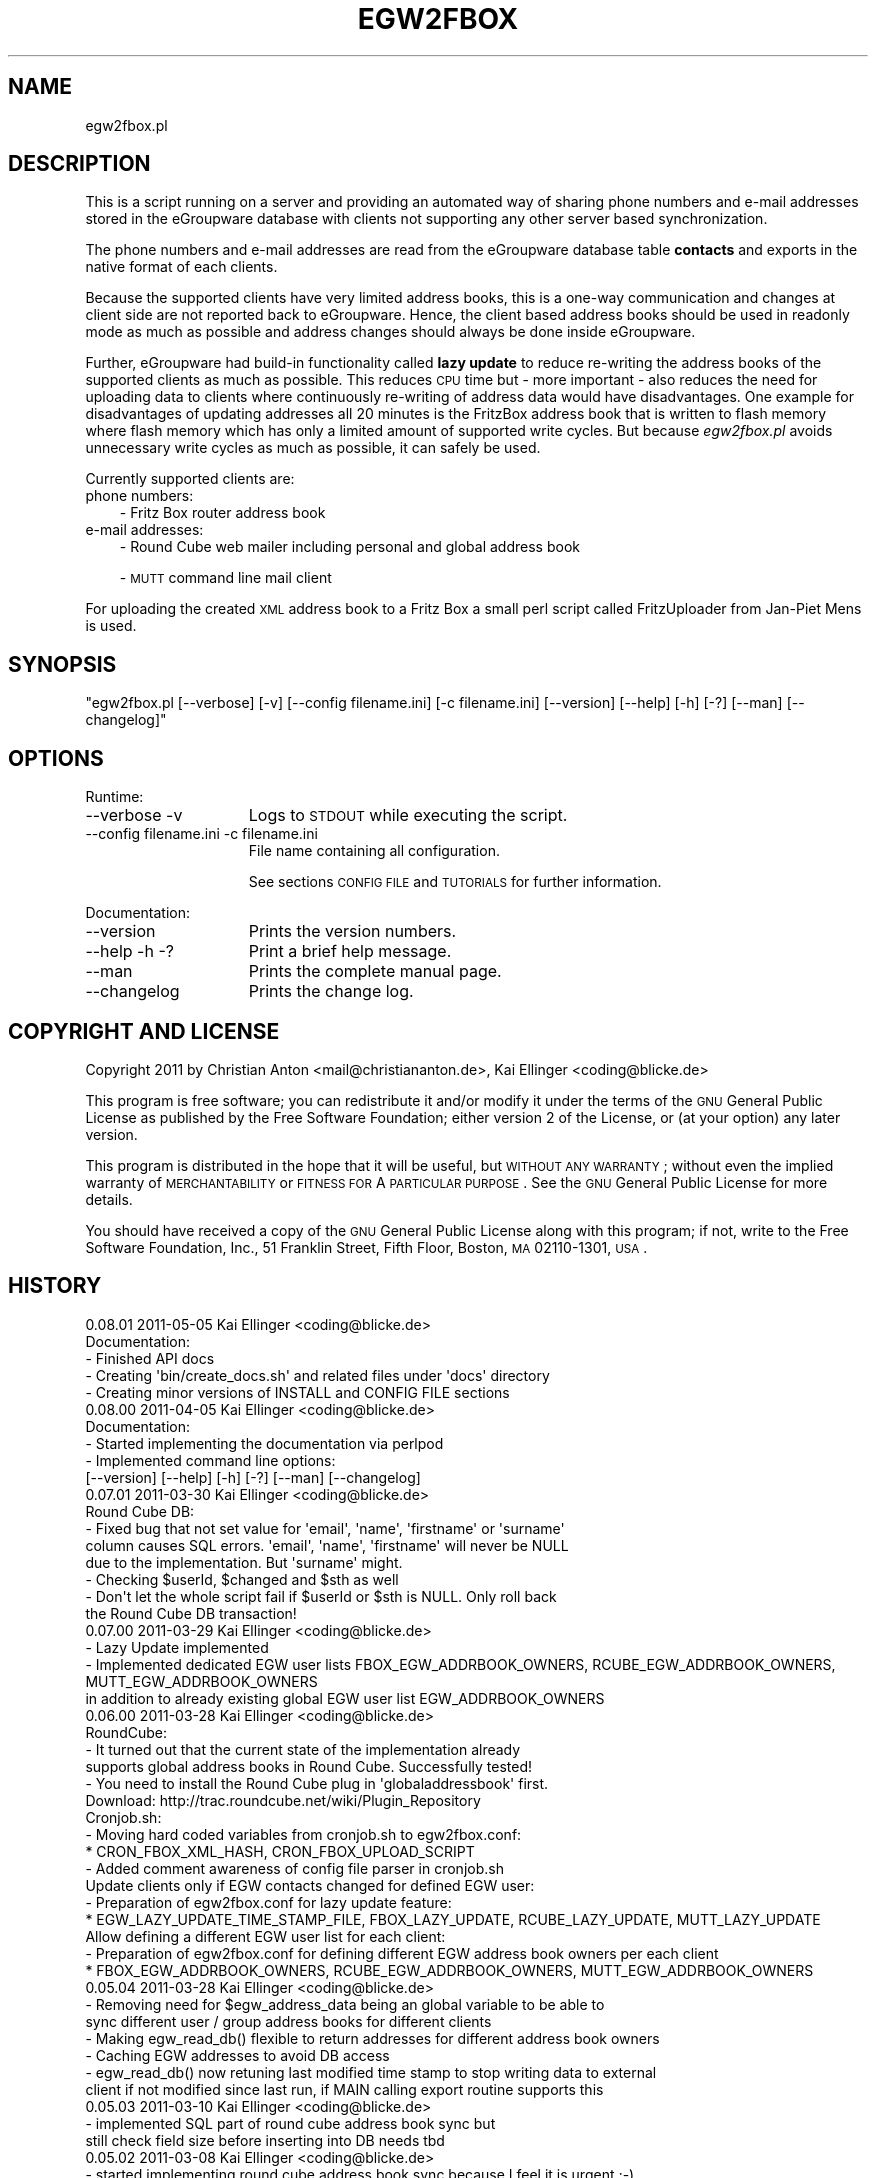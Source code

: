 .\" Automatically generated by Pod::Man 2.16 (Pod::Simple 3.05)
.\"
.\" Standard preamble:
.\" ========================================================================
.de Sh \" Subsection heading
.br
.if t .Sp
.ne 5
.PP
\fB\\$1\fR
.PP
..
.de Sp \" Vertical space (when we can't use .PP)
.if t .sp .5v
.if n .sp
..
.de Vb \" Begin verbatim text
.ft CW
.nf
.ne \\$1
..
.de Ve \" End verbatim text
.ft R
.fi
..
.\" Set up some character translations and predefined strings.  \*(-- will
.\" give an unbreakable dash, \*(PI will give pi, \*(L" will give a left
.\" double quote, and \*(R" will give a right double quote.  \*(C+ will
.\" give a nicer C++.  Capital omega is used to do unbreakable dashes and
.\" therefore won't be available.  \*(C` and \*(C' expand to `' in nroff,
.\" nothing in troff, for use with C<>.
.tr \(*W-
.ds C+ C\v'-.1v'\h'-1p'\s-2+\h'-1p'+\s0\v'.1v'\h'-1p'
.ie n \{\
.    ds -- \(*W-
.    ds PI pi
.    if (\n(.H=4u)&(1m=24u) .ds -- \(*W\h'-12u'\(*W\h'-12u'-\" diablo 10 pitch
.    if (\n(.H=4u)&(1m=20u) .ds -- \(*W\h'-12u'\(*W\h'-8u'-\"  diablo 12 pitch
.    ds L" ""
.    ds R" ""
.    ds C` ""
.    ds C' ""
'br\}
.el\{\
.    ds -- \|\(em\|
.    ds PI \(*p
.    ds L" ``
.    ds R" ''
'br\}
.\"
.\" Escape single quotes in literal strings from groff's Unicode transform.
.ie \n(.g .ds Aq \(aq
.el       .ds Aq '
.\"
.\" If the F register is turned on, we'll generate index entries on stderr for
.\" titles (.TH), headers (.SH), subsections (.Sh), items (.Ip), and index
.\" entries marked with X<> in POD.  Of course, you'll have to process the
.\" output yourself in some meaningful fashion.
.ie \nF \{\
.    de IX
.    tm Index:\\$1\t\\n%\t"\\$2"
..
.    nr % 0
.    rr F
.\}
.el \{\
.    de IX
..
.\}
.\"
.\" Accent mark definitions (@(#)ms.acc 1.5 88/02/08 SMI; from UCB 4.2).
.\" Fear.  Run.  Save yourself.  No user-serviceable parts.
.    \" fudge factors for nroff and troff
.if n \{\
.    ds #H 0
.    ds #V .8m
.    ds #F .3m
.    ds #[ \f1
.    ds #] \fP
.\}
.if t \{\
.    ds #H ((1u-(\\\\n(.fu%2u))*.13m)
.    ds #V .6m
.    ds #F 0
.    ds #[ \&
.    ds #] \&
.\}
.    \" simple accents for nroff and troff
.if n \{\
.    ds ' \&
.    ds ` \&
.    ds ^ \&
.    ds , \&
.    ds ~ ~
.    ds /
.\}
.if t \{\
.    ds ' \\k:\h'-(\\n(.wu*8/10-\*(#H)'\'\h"|\\n:u"
.    ds ` \\k:\h'-(\\n(.wu*8/10-\*(#H)'\`\h'|\\n:u'
.    ds ^ \\k:\h'-(\\n(.wu*10/11-\*(#H)'^\h'|\\n:u'
.    ds , \\k:\h'-(\\n(.wu*8/10)',\h'|\\n:u'
.    ds ~ \\k:\h'-(\\n(.wu-\*(#H-.1m)'~\h'|\\n:u'
.    ds / \\k:\h'-(\\n(.wu*8/10-\*(#H)'\z\(sl\h'|\\n:u'
.\}
.    \" troff and (daisy-wheel) nroff accents
.ds : \\k:\h'-(\\n(.wu*8/10-\*(#H+.1m+\*(#F)'\v'-\*(#V'\z.\h'.2m+\*(#F'.\h'|\\n:u'\v'\*(#V'
.ds 8 \h'\*(#H'\(*b\h'-\*(#H'
.ds o \\k:\h'-(\\n(.wu+\w'\(de'u-\*(#H)/2u'\v'-.3n'\*(#[\z\(de\v'.3n'\h'|\\n:u'\*(#]
.ds d- \h'\*(#H'\(pd\h'-\w'~'u'\v'-.25m'\f2\(hy\fP\v'.25m'\h'-\*(#H'
.ds D- D\\k:\h'-\w'D'u'\v'-.11m'\z\(hy\v'.11m'\h'|\\n:u'
.ds th \*(#[\v'.3m'\s+1I\s-1\v'-.3m'\h'-(\w'I'u*2/3)'\s-1o\s+1\*(#]
.ds Th \*(#[\s+2I\s-2\h'-\w'I'u*3/5'\v'-.3m'o\v'.3m'\*(#]
.ds ae a\h'-(\w'a'u*4/10)'e
.ds Ae A\h'-(\w'A'u*4/10)'E
.    \" corrections for vroff
.if v .ds ~ \\k:\h'-(\\n(.wu*9/10-\*(#H)'\s-2\u~\d\s+2\h'|\\n:u'
.if v .ds ^ \\k:\h'-(\\n(.wu*10/11-\*(#H)'\v'-.4m'^\v'.4m'\h'|\\n:u'
.    \" for low resolution devices (crt and lpr)
.if \n(.H>23 .if \n(.V>19 \
\{\
.    ds : e
.    ds 8 ss
.    ds o a
.    ds d- d\h'-1'\(ga
.    ds D- D\h'-1'\(hy
.    ds th \o'bp'
.    ds Th \o'LP'
.    ds ae ae
.    ds Ae AE
.\}
.rm #[ #] #H #V #F C
.\" ========================================================================
.\"
.IX Title "EGW2FBOX 1"
.TH EGW2FBOX 1 "2011-05-07" "perl v5.10.0" "User Contributed Perl Documentation"
.\" For nroff, turn off justification.  Always turn off hyphenation; it makes
.\" way too many mistakes in technical documents.
.if n .ad l
.nh
.SH "NAME"
egw2fbox.pl
.SH "DESCRIPTION"
.IX Header "DESCRIPTION"
This is a script running on a server and providing an automated way of sharing phone numbers and 
e\-mail addresses stored in the eGroupware database with clients not supporting any other server based 
synchronization.
.PP
The phone numbers and e\-mail addresses are read from the eGroupware database table \fBcontacts\fR and 
exports in the native format of each clients.
.PP
Because the supported clients have very limited address books, this is a one-way communication 
and changes at client side are not reported back to eGroupware. Hence, the client based address books 
should be used in readonly mode as much as possible and address changes should always be done inside 
eGroupware.
.PP
Further, eGroupware had build-in functionality called \fBlazy update\fR to reduce re-writing the address 
books of the supported clients as much as possible. This reduces \s-1CPU\s0 time but \- more important \- also 
reduces the need for uploading data to clients where continuously re-writing of address data would have 
disadvantages. One example for disadvantages of updating addresses all 20 minutes is the FritzBox address 
book that is written to flash memory where flash memory which has only a limited amount of supported 
write cycles. But because \fIegw2fbox.pl\fR avoids unnecessary write cycles as much as possible, it can 
safely be used.
.PP
Currently supported clients are:
.IP "phone numbers:" 3
.IX Item "phone numbers:"
\&\- Fritz Box router address book
.IP "e\-mail addresses:" 3
.IX Item "e-mail addresses:"
\&\- Round Cube web mailer including personal and global address book
.Sp
\&\- \s-1MUTT\s0 command line mail client
.PP
For uploading the created \s-1XML\s0 address book to a Fritz Box a small perl script called FritzUploader from Jan-Piet Mens is used.
.SH "SYNOPSIS"
.IX Header "SYNOPSIS"
\&\f(CW\*(C`egw2fbox.pl [\-\-verbose] [\-v] [\-\-config filename.ini] [\-c filename.ini] [\-\-version] [\-\-help] [\-h] [\-?] [\-\-man] [\-\-changelog]\*(C'\fR
.SH "OPTIONS"
.IX Header "OPTIONS"
Runtime:
.IP "\-\-verbose \-v" 15
.IX Item "--verbose -v"
Logs to \s-1STDOUT\s0 while executing the script.
.IP "\-\-config filename.ini   \-c filename.ini" 15
.IX Item "--config filename.ini   -c filename.ini"
File name containing all configuration.
.Sp
See sections \s-1CONFIG\s0 \s-1FILE\s0 and \s-1TUTORIALS\s0 for further information.
.PP
Documentation:
.IP "\-\-version" 15
.IX Item "--version"
Prints the version numbers.
.IP "\-\-help \-h \-?" 15
.IX Item "--help -h -?"
Print a brief help message.
.IP "\-\-man" 15
.IX Item "--man"
Prints the complete manual page.
.IP "\-\-changelog" 15
.IX Item "--changelog"
Prints the change log.
.SH "COPYRIGHT AND LICENSE"
.IX Header "COPYRIGHT AND LICENSE"
Copyright 2011 by Christian Anton <mail@christiananton.de>, Kai Ellinger <coding@blicke.de>
.PP
This program is free software; you can redistribute it and/or modify
it under the terms of the \s-1GNU\s0 General Public License as published by
the Free Software Foundation; either version 2 of the License, or
(at your option) any later version.
.PP
This program is distributed in the hope that it will be useful,
but \s-1WITHOUT\s0 \s-1ANY\s0 \s-1WARRANTY\s0; without even the implied warranty of
\&\s-1MERCHANTABILITY\s0 or \s-1FITNESS\s0 \s-1FOR\s0 A \s-1PARTICULAR\s0 \s-1PURPOSE\s0.  See the
\&\s-1GNU\s0 General Public License for more details.
.PP
You should have received a copy of the \s-1GNU\s0 General Public License
along with this program; if not, write to the Free Software
Foundation, Inc., 51 Franklin Street, Fifth Floor, Boston,
\&\s-1MA\s0 02110\-1301, \s-1USA\s0.
.SH "HISTORY"
.IX Header "HISTORY"
.Vb 5
\& 0.08.01 2011\-05\-05 Kai Ellinger <coding@blicke.de>
\&       Documentation:
\&       \- Finished API docs
\&       \- Creating \*(Aqbin/create_docs.sh\*(Aq and related files under \*(Aqdocs\*(Aq directory
\&       \- Creating minor versions of INSTALL and CONFIG FILE sections
\&
\& 0.08.00 2011\-04\-05 Kai Ellinger <coding@blicke.de>
\&       Documentation:
\&       \- Started implementing the documentation via perlpod
\&       \- Implemented command line options:
\&         [\-\-version] [\-\-help] [\-h] [\-?] [\-\-man] [\-\-changelog]
\&
\& 0.07.01 2011\-03\-30 Kai Ellinger <coding@blicke.de>
\&       Round Cube DB:
\&       \- Fixed bug that not set value for \*(Aqemail\*(Aq, \*(Aqname\*(Aq, \*(Aqfirstname\*(Aq or \*(Aqsurname\*(Aq 
\&         column causes SQL errors. \*(Aqemail\*(Aq, \*(Aqname\*(Aq, \*(Aqfirstname\*(Aq will never be NULL
\&         due to the implementation. But \*(Aqsurname\*(Aq might.
\&       \- Checking $userId, $changed and $sth as well
\&       \- Don\*(Aqt let the whole script fail if $userId or $sth is NULL. Only roll back 
\&         the Round Cube DB transaction!
\&
\& 0.07.00 2011\-03\-29 Kai Ellinger <coding@blicke.de>
\&       \- Lazy Update implemented
\&       \- Implemented dedicated EGW user lists FBOX_EGW_ADDRBOOK_OWNERS, RCUBE_EGW_ADDRBOOK_OWNERS, MUTT_EGW_ADDRBOOK_OWNERS
\&         in addition to already existing global EGW user list EGW_ADDRBOOK_OWNERS
\&
\& 0.06.00 2011\-03\-28 Kai Ellinger <coding@blicke.de>
\&       RoundCube:
\&       \- It turned out that the current state of the implementation already 
\&         supports global address books in Round Cube. Successfully tested!
\&       \- You need to install the Round Cube plug in \*(Aqglobaladdressbook\*(Aq first.
\&         Download: http://trac.roundcube.net/wiki/Plugin_Repository
\&
\&       Cronjob.sh:
\&       \- Moving hard coded variables from cronjob.sh to egw2fbox.conf:
\&          * CRON_FBOX_XML_HASH, CRON_FBOX_UPLOAD_SCRIPT
\&       \- Added comment awareness of config file parser in cronjob.sh
\&
\&       Update clients only if EGW contacts changed for defined EGW user:
\&       \- Preparation of egw2fbox.conf for lazy update feature:
\&          * EGW_LAZY_UPDATE_TIME_STAMP_FILE, FBOX_LAZY_UPDATE, RCUBE_LAZY_UPDATE, MUTT_LAZY_UPDATE
\&
\&       Allow defining a different EGW user list for each client:
\&       \- Preparation of egw2fbox.conf for defining different EGW address book owners per each client
\&          * FBOX_EGW_ADDRBOOK_OWNERS, RCUBE_EGW_ADDRBOOK_OWNERS, MUTT_EGW_ADDRBOOK_OWNERS
\&
\& 0.05.04 2011\-03\-28 Kai Ellinger <coding@blicke.de>
\&       \- Removing need for $egw_address_data being an global variable to be able to 
\&         sync different user / group address books for different clients
\&       \- Making egw_read_db() flexible to return addresses for different address book owners
\&       \- Caching EGW addresses to avoid DB access
\&       \- egw_read_db() now retuning last modified time stamp to stop writing data to external
\&         client if not modified since last run, if MAIN calling export routine supports this
\&
\& 0.05.03 2011\-03\-10 Kai Ellinger <coding@blicke.de>
\&       \- implemented SQL part of round cube address book sync but
\&         still check field size before inserting into DB needs tbd
\&
\& 0.05.02 2011\-03\-08 Kai Ellinger <coding@blicke.de>
\&       \- started implementing round cube address book sync because I feel it is urgent ;\-)
\&         did not touch any SQL code, need to update all TO DOs with inserting SQL code
\&       \- remove need for $FRITZXML being a global variable
\&
\& 0.05.01 2011\-03\-04 Christian Anton <mail@christiananton.de>
\&       \- tidy up code to fulfill Perl::Critic tests at "gentle" severity:
\&       http://www.perlcritic.org/
\&
\& 0.05.00 2011\-03\-04 Christian Anton <mail@christiananton.de>, Kai Ellinger <coding@blicke.de>
\&       \- data is requested from DB in UTF8 and explicitly converted in desired encoding
\&         inside of fbox_write_xml_contact function
\&       \- mutt export function now writes aliases file in UTF\-8 now. If you use anything
\&         different \- you\*(Aqre wrong!
\&       \- fixed bug: for private contact entries in FritzBox the home number was taken from
\&         database field tel_work instead of tel_home
\&       \- extended fbox_reformatTelNr to support local phone number annotation to work around
\&         inability of FritzBox to rewrite phone number for incoming calls
\&
\& 0.04.00 2011\-03\-02 Kai Ellinger <coding@blicke.de>
\&       \- added support for mutt address book including an example file showing 
\&         how to configure ~/.muttrc to support a local address book and a global
\&         EGW address book
\&       \- replaced time stamp in fritz box xml with real time stamp from database
\&         this feature is more interesting for round cube integration where we have
\&         a time stamp field in the round cube database
\&       \- added some comments
\&
\& 0.03.00 2011\-02\-26 Kai Ellinger <coding@blicke.de>
\&       \- Verbose function:
\&          * only prints if data was provided
\&          * avoiding unnecessary verbose function calls
\&          * avoiding runtime errors due to uninitialized data in verbose mode
\&       \- Respect that Fritzbox address book names can only have 25 characters
\&       \- EGW address book to Fritz Box phone book mapping:
\&         The Fritz Box Phone book knows 3 different telephone number types:
\&           \*(Aqwork\*(Aq, \*(Aqhome\*(Aq and \*(Aqmobile\*(Aq
\&         Each Fritz Box phone book entry can have up to 3 phone numbers.
\&         All 1\-3 phone numbers can be of same type or different types.
\&         * Compact mode (if one EGW address has 1\-3 phone numbers):
\&            EGW field tel_work          \-> FritzBox field type \*(Aqwork\*(Aq
\&            EGW field tel_cell          \-> FritzBox field type \*(Aqmobile\*(Aq
\&            EGW field tel_assistent     \-> FritzBox field type \*(Aqwork\*(Aq
\&            EGW field tel_home          \-> FritzBox field type \*(Aqhome\*(Aq
\&            EGW field tel_cell_private  \-> FritzBox field type \*(Aqmobile\*(Aq
\&            EGW field tel_other         \-> FritzBox field type \*(Aqhome\*(Aq
\&           NOTE: Because we only have 3 phone numbers, we stick on the right number types.
\&         * Business Fritz Box phone book entry (>3 phone numbers):
\&            EGW field tel_work          \-> FritzBox field type \*(Aqwork\*(Aq
\&            EGW field tel_cell          \-> FritzBox field type \*(Aqmobile\*(Aq
\&            EGW field tel_assistent     \-> FritzBox field type \*(Aqhome\*(Aq
\&           NOTE: On hand sets, the list order is work, mobile, home. That\*(Aqs why the
\&                 most important number is \*(Aqwork\*(Aq and the less important is \*(Aqhome\*(Aq here.
\&         * Private Fritz Box phone book entry (>3 phone numbers):
\&            EGW field tel_home          \-> FritzBox field type \*(Aqwork\*(Aq
\&            EGW field tel_cell_private  \-> FritzBox field type \*(Aqmobile\*(Aq
\&            EGW field tel_other         \-> FritzBox field type \*(Aqhome\*(Aq
\&           NOTE: On hand sets, the list order is work, mobile, home. That\*(Aqs why the
\&                 most important number is \*(Aqwork\*(Aq and the less important is \*(Aqhome\*(Aq here.
\&        \- Added EGW DB connect string check
\&        \- All EGW functions have now prefix \*(Aqegw_\*(Aq, all Fritz Box functions prefix
\&          \*(Aqfbox_\*(Aq and all Round Cube functions \*(Aqrcube_\*(Aq to prepare the source for
\&          adding the round cube sync.
\&
\& 0.02.00 2011\-02\-25 Christian Anton <mail@christiananton.de>
\&          implementing XML\-write as an extra function and implementing COMPACT_MODE which
\&          omits creating two contact entries for contacts which have only up to three numbers
\&
\& 0.01.00 2011\-02\-24 Kai Ellinger <coding@blicke.de>, Christian Anton <mail@christiananton.de>
\&          Initial version of this script, ready for world domination ;\-)
.Ve
.SH "INSTALLATION"
.IX Header "INSTALLATION"
\&\- A current version of \fB\s-1PERL\s0\fR is needed. \fIegw2fbox.pl\fR requires module \s-1DBI\s0 and DBD::Mysql. 
\&\fIfritzuploader.pl\fR requires module XML::Simple. All other modules needed to run the script 
are part of the standard perl library and don't need to be installed.
.PP
\&\- Download the head revision via <http://git.fibbs.org/?p=egw2fbox.git;a=snapshot;h=HEAD;sf=tgz>
.PP
\&\- Copy file \fIetc/egw2fbox.conf.default\fR to \fIetc/egw2fbox.conf\fR and update values according to your needs
.PP
\&\- Test in verbose mode: \f(CW\*(C`/path/to/egw2fbox/bin/cronjob.sh \-v \-c /path/to/egw2fbox/etc/egw2fbox.conf\*(C'\fR
.PP
\&\- Add to your crontab:
.PP
\&\f(CW\*(C`*/20 * * * * /path/to/egw2fbox/bin/cronjob.sh \-c /path/to/egw2fbox/etc/egw2fbox.conf\*(C'\fR
.SH "CONFIG FILE"
.IX Header "CONFIG FILE"
This section may later describes the structure of the \s-1INI\s0 file used by this script. 
Until now, see the comments in \fIegw2fbox.conf.default\fR.
.PP
* File \fIegw2fbox.pl\fR uses command line option \f(CW\*(C`\-config /path/to/fileName.ini\*(C'\fR, default is \fIegw2fbox.conf\fR.
.PP
* File \fIcronjob.sh\fR uses command line option \f(CW\*(C`\-c /path/to/fileName.ini\*(C'\fR, no default value.
.PP
* File \fIfritzuploader.pl\fR searches for the value of environment variable \s-1FRITZUPLOADERCFG\s0, default is \fIfritzuploader.conf\fR.
.Sh "eGoupware section"
.IX Subsection "eGoupware section"
Configuration settings related to the eGroupware database
.Sh "FritzBox section"
.IX Subsection "FritzBox section"
Configuration settings related to the Fritz Box
.Sh "Round Cube section"
.IX Subsection "Round Cube section"
Configuration settings related to the Round Cube database
.Sh "\s-1MUTT\s0 section"
.IX Subsection "MUTT section"
Configuration settings related to \s-1MUTT\s0
.SH "API"
.IX Header "API"
.Sh "Required Perl modules"
.IX Subsection "Required Perl modules"
Most Perl modules used by this program are part of the standard perl library perlmodlib <http://perldoc.perl.org/perlmodlib.html> and are installed by default.
.PP
The only modules that might not be available by default are to access the MySQL database and are named \s-1DBI\s0 and DBD::Mysql.
.Sh "Function check_args ()"
.IX Subsection "Function check_args ()"
This function is checking command line options and printing help messages if requested.
.PP
\&\s-1IN:\s0 No parameter
.PP
\&\s-1OUT:\s0 Returns nothing
.Sh "Function parse_config ()"
.IX Subsection "Function parse_config ()"
This function is parsing the config file given by command line option '\-c filename.ini'.
.PP
\&\s-1IN:\s0 No parameter
.PP
\&\s-1OUT:\s0 Returns nothing
.Sh "Function verbose (\s-1STRING\s0 message)"
.IX Subsection "Function verbose (STRING message)"
Printing out verbose messages if verbose mode is enabled.
.PP
\&\s-1IN:\s0 Takes the message to print out
.PP
\&\s-1OUT:\s0 Returns nothing
.Sh "Function sort_user_id_list (\s-1STRING\s0 user_id_list)"
.IX Subsection "Function sort_user_id_list (STRING user_id_list)"
This function is called by function find_EGW_user (\s-1STRING\s0 user_id_list) to sort 
the user list it looked up before.
.PP
This is needed to avoid unnecessary database accesses even the config parameters \s-1EGW_ADDRBOOK_OWNERS\s0, 
\&\s-1FBOX_EGW_ADDRBOOK_OWNERS\s0, \s-1RCUBE_EGW_ADDRBOOK_OWNERS\s0 and \s-1MUTT_EGW_ADDRBOOK_OWNERS\s0 list 
the user ids in different order and with different wide spaces.
.PP
The default Perl sort algorithm is used even if it is not a numeric algorithm. But this is not needed anyway.
.PP
\&\s-1IN:\s0 Takes an unsorted user id list string
.PP
\&\s-1OUT:\s0 Returns a sorted user id list string
.Sh "Function find_EGW_user (\s-1STRING\s0 config_parameter)"
.IX Subsection "Function find_EGW_user (STRING config_parameter)"
This function returns a sorted user id list string that is either defined by the global 
configuration parameter \s-1EGW_ADDRBOOK_OWNERS\s0 or one of the parameters
\&\s-1FBOX_EGW_ADDRBOOK_OWNERS\s0, \s-1RCUBE_EGW_ADDRBOOK_OWNERS\s0 and \s-1MUTT_EGW_ADDRBOOK_OWNERS\s0
to overwrite the global parameter.
.PP
\&\s-1IN:\s0 Config parameter name \s-1FBOX_EGW_ADDRBOOK_OWNERS\s0, \s-1RCUBE_EGW_ADDRBOOK_OWNERS\s0 or \s-1MUTT_EGW_ADDRBOOK_OWNERS\s0
.PP
\&\s-1OUT:\s0 Returns a sorted user id list string
.Sh "Function egw_read_db (\s-1STRING\s0 user_id_list)"
.IX Subsection "Function egw_read_db (STRING user_id_list)"
Connects to eGroupware database and looks up address book values for the given user id list including time stamp of last change.
.PP
\&\s-1IN:\s0 User id list to lookup
.PP
\&\s-1OUT:\s0 Returns two parameters:
.PP
\&\- all address data belonging to the user list
.PP
\&\- the time stamp when this list was modified the last time
.Sh "Function fbox_reformatTelNr (\s-1STRING\s0 phone_number)"
.IX Subsection "Function fbox_reformatTelNr (STRING phone_number)"
This is a helper function called by function fbox_write_xml_contact format the phone number in a way that the Fritz Box can resolve it.
How the phone number is formatted exactly is defined in the fritz box configuration section of the config file.
.PP
First, each phone number is re-formatted like 00498912345678. Later the phone numbers with the same country code or with the same area code 
get the leading numbers removed if configured.
.PP
This is needed because the Fritz Box can not recognize that phone number 00498912345678 is the same as 08912345678 calling from the 
same country is the same as 12345678 calling from the same city. But the right phone number syntax is very important to get the names 
resolved for incoming calls as well as to replace the phone numbers with the names in the phone call protocols maintain
that can either be viewed via web console or mail. Same is true for the incoming mail box calls that can be forwarded via e\-mail as well.
.PP
\&\s-1IN:\s0 Phone number in any format it can exist in eGrouware
.PP
\&\s-1OUT:\s0 Phone number formatted in a way that the Fritz Box can resolve incoming calls correctly
.Sh "Function fbox_write_xml_contact (\s-1HANDLE\s0 xml_file, \s-1STRING\s0 contact_name, \s-1STRING\s0 contact_name_suffix, \s-1ARRAY\s0 \s-1REF\s0 phone_numbers, \s-1NUMBER\s0 timestamp)"
.IX Subsection "Function fbox_write_xml_contact (HANDLE xml_file, STRING contact_name, STRING contact_name_suffix, ARRAY REF phone_numbers, NUMBER timestamp)"
This is a function called by function fbox_gen_fritz_xml for each single contact that needs to be written to the 
\&\s-1XML\s0 file. The contact name is formatted to fit into the restrictions of  the Fritz Box and the phones connected to it.
.PP
\&\s-1IN:\s0
.PP
\&\- handle for \s-1XML\s0 file
.PP
\&\- contact_name
.PP
\&\- contact_name_suffix = shift;
.PP
\&\- array ref with all phone numbers
.PP
\&\- timestamp of last update in eGroupware \s-1DB\s0
.PP
\&\s-1OUT:\s0 Nothing
.Sh "Function fbox_count_contacts_numbers (\s-1HASH\s0 \s-1REF\s0 egw_address_data, \s-1STRING\s0 key_to_search)"
.IX Subsection "Function fbox_count_contacts_numbers (HASH REF egw_address_data, STRING key_to_search)"
This is a function called by function fbox_gen_fritz_xml for each single contact found in the eGroupware address book to 
know how many phone numbers this contact has. If there are no phone numbers, this contact must not imported to the Fritz Box.
If there are more than 3 phone numbers, the contact must be split into a business contact and a private contact because
the Fritz Box can only hold 3 phone numbers per contact.
.PP
\&\s-1IN:\s0
.PP
\&\- \s-1HASH\s0 \s-1REF\s0 the address list to search
.PP
\&\- \s-1STRING\s0 key of the address that needs to be searched from the list
.PP
\&\s-1OUT:\s0 \s-1NUMBER\s0 count of found phone numbers
.Sh "Function fbox_gen_fritz_xml (\s-1HASH\s0 \s-1REF\s0 egw_address_data)"
.IX Subsection "Function fbox_gen_fritz_xml (HASH REF egw_address_data)"
This function creates the \s-1XML\s0 file to upload to the Fritz Box.
.PP
\&\s-1IN:\s0 \s-1HASH\s0 \s-1REF\s0 the address list
.PP
\&\s-1OUT:\s0 Nothing
.Sh "Function rcube_update_address_book (\s-1HASH\s0 \s-1REF\s0 egw_address_data)"
.IX Subsection "Function rcube_update_address_book (HASH REF egw_address_data)"
This function the Round Cube database with names and e\-mail addresses of the 
\&\s-1EGW\s0 address book by deleting the whole contacts table for the configured user 
and inserting each contact again. If there is any error, the whole \s-1DB\s0 transaction
is rolled back.
.PP
\&\s-1IN:\s0 \s-1HASH\s0 \s-1REF\s0 the address list
.PP
\&\s-1OUT:\s0 Nothing
.Sh "Function rcube_insert_mail_address (\s-1HANDLE\s0 sql_statement_handle, \s-1STRING\s0 email, \s-1STRING\s0 name, \s-1STRING\s0 first_name, \s-1STRING\s0 family_name, \s-1NUMBER\s0 timestamp)"
.IX Subsection "Function rcube_insert_mail_address (HANDLE sql_statement_handle, STRING email, STRING name, STRING first_name, STRING family_name, NUMBER timestamp)"
Helper function called by function rcube_update_address_book.
.PP
Executes an \s-1INSERT\s0 statement per each e\-mail address.
.PP
\&\s-1IN:\s0
.PP
\&\- handle for \s-1SQL\s0 statement
.PP
\&\- email address
.PP
\&\- full name
.PP
\&\- first name
.PP
\&\- family name
.PP
\&\- changed time stamp from \s-1EGW\s0 database
.PP
\&\s-1OUT:\s0 Nothing
.Sh "Function mutt_update_address_book (\s-1HASH\s0 \s-1REF\s0 egw_address_data)"
.IX Subsection "Function mutt_update_address_book (HASH REF egw_address_data)"
This function creates a \s-1TXT\s0 file to be used as \s-1MUTT\s0 address book.
.PP
\&\s-1IN:\s0 \s-1HASH\s0 \s-1REF\s0 the address list
.PP
\&\s-1OUT:\s0 Nothing
.Sh "\s-1MAIN\s0"
.IX Subsection "MAIN"
Function check_args () and parse_config () are called to load the configuration before reading 
the \s-1EGW\s0 database and creating address books for FritzBox, Round Cube and \s-1MUTT\s0 function creates 
a \s-1TXT\s0 file to be used as \s-1MUTT\s0 address book.
.SH "TUTORIALS"
.IX Header "TUTORIALS"
A set of small tutorials for writing the supported client address books with data from Egroupware.
.Sh "Setting up the FritzBox address book"
.IX Subsection "Setting up the FritzBox address book"
\&\s-1TBD\s0
.Sh "Setting up the Round Cube address book"
.IX Subsection "Setting up the Round Cube address book"
\&\s-1TBD\s0
.Sh "Setting up the \s-1MUTT\s0 address book"
.IX Subsection "Setting up the MUTT address book"
\&\s-1TBD\s0
.SH "AUTHORS"
.IX Header "AUTHORS"
Christian Anton <mail@christiananton.de>
.PP
Kai Ellinger <coding@blicke.de>
.SH "SEE ALSO"
.IX Header "SEE ALSO"
\&\- Fritz Box router product family from \s-1AVM\s0 <http://www.avm.de/en/Produkte/FRITZBox/index.html>
.PP
\&\- FritzUploader to upload \s-1XML\s0 address books to a Fritz Box from Jan-Piet Mens <http://blog.fupps.com/2010/06/25/upload\-phonebook\-to\-a\-fritzbox\-from\-the\-command\-line>
.PP
\&\- Round Cube Web based mail client <http://roundcube.net>
.PP
\&\- \s-1MUTT\s0 command line mail client <http://www.mutt.org>
